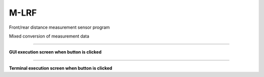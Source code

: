 M-LRF
========================

Front/rear distance measurement sensor program

Mixed conversion of measurement data

--------------------------------------------------------------------------

**GUI execution screen when button is clicked**

.. thumbnail:: /_images/start_gui/MLRF.png

.. thumbnail:: /_images/start_gui/MLRF2.png

--------------------------------------------------------------------------

**Terminal execution screen when button is clicked**

.. thumbnail:: /_images/start_gui/MLRF3.png